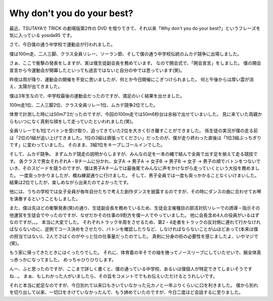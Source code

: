 Why don't you do your best?
===========================

最近、TSUTAYAで TRICK の劇場版第2作の DVD を借りてきて、それ以来「Why don't you do your best?」というフレーズを気に入っている yosida95 です。

さて、今日僕の通う中学校で運動会が行われました。

僕は100m走、二人三脚、クラス全員リレー、ソーラン節、そして僕の通う中学校伝統のムカデ競争に出場しました。

さぁ、ここで衝撃の発表をしますが、実は僕生徒副会長を務めています。
なので開会式で、「開会宣言」をしました。
僕の開会宣言から今運動会が開幕したといっても過言ではないと自分の中では思っています(笑)。

昨夜は雨が降り、運動会の開催を不安に思いましたが、何とか今日開催にこぎつけられました。
何と午後からは厚い雲が消え、太陽が出てきました。

僕は3年生なので、中学校最後の運動会だったのですが、満足のいく結果を出せました。

100m走1位、二人三脚2位、クラス全員リレー1位、ムカデ競争2位でした。

体育で計測した時には50m7'2だったのですが、今回の100m走では50m6秒台は余裕で出せていまいした。
見に来ていた両親からもいつになく真剣な顔をして走っていたといわれました(笑)。

全員リレーでも1位でバトンを受け取り、迫ってきていた2位を大きく引き離すことができました。
係生徒の実況が僕の走る前は「2位の1組が追い上げてきました。1位の3組は頑張ってください」だったのが、僕が走り終わった直後は「1位3組ぶっちぎりです」に変わっていました。
そのまま、3組1位をキープしゴールインでした。

そして、ムカデ競争。
まずムカデ競走の説明からしますが、みんなの足を一本の縄で結んで全員で出す足を揃えて走る競技です。
各クラスで男女それぞれA・Bチームに分かれ、女子A → 男子A → 女子B → 男子B → 女子 → 男子の順でバトンをつないでいき、そのスピードを競うのですが、僕は男子Aチームでは最後尾でみんなに声をかけながら走っていくという大役を務めました。
一度突っかかりましたが、概ね練習通りに行けました。
そして、男子全員では一度も突っかかることなくいけまいした。
結果は2位でしたが、楽しめながら出来たのでよかったです。

他には、うちの学校では女子全員が毎年自分たちで考えた創作ダンスを披露するのですが、その時にダンスの曲に合わせてお琴を演奏するということもしました。

また、僕は先ほどの衝撃発表(笑)の通り、生徒副会長を務めているため、生徒会主催種目の部活対抗リレーでの誘導・指示その他運営を生徒会でやったのですが、なぜだかその仕事の9割方を僕一人でやっていました。
他に会長含め4人の役員がいるはずなのですが。。。
本当に大変でした。
それぞれトラック半周をさせるため、第2・4走者をトラックの反対側に連れて行かなければならないのに、逆側でコース決めをさせたり、バトンを確認したりなど、しなければならないことが山ほどあって(本来は僕の担当ではない)、2人でさばくのがやっと位の仕事量だったのでした。
真剣に分身の術の必要性を感じましたよ、いやマジで(笑)。

もう家に帰ってきたときにはぐったりでした。
それに、体育着の半そでの袖を捲ってノースリーブにしていたせいで、腕全体真っ赤っかになってました。
めっちゃひりひりします。

んー、ふと思ったのですが、ここまで詳しく書くと、僕の通っている中学校、あるいは僕個人が特定できてしまいそうですね…。
まぁ、もしわかった人がいましたら、その旨をコメントででもお伝えいただけるとうれしいです。

それと本当に蛇足なのですが、今日別れて以来口もきいていなかった元カノと一年ぶりくらいに口を利きました。
僕から別れを切り出して以来、一切口をきけていなかったんで、もう諦めていたのですが、今日二度ほど会話するに至りました。
